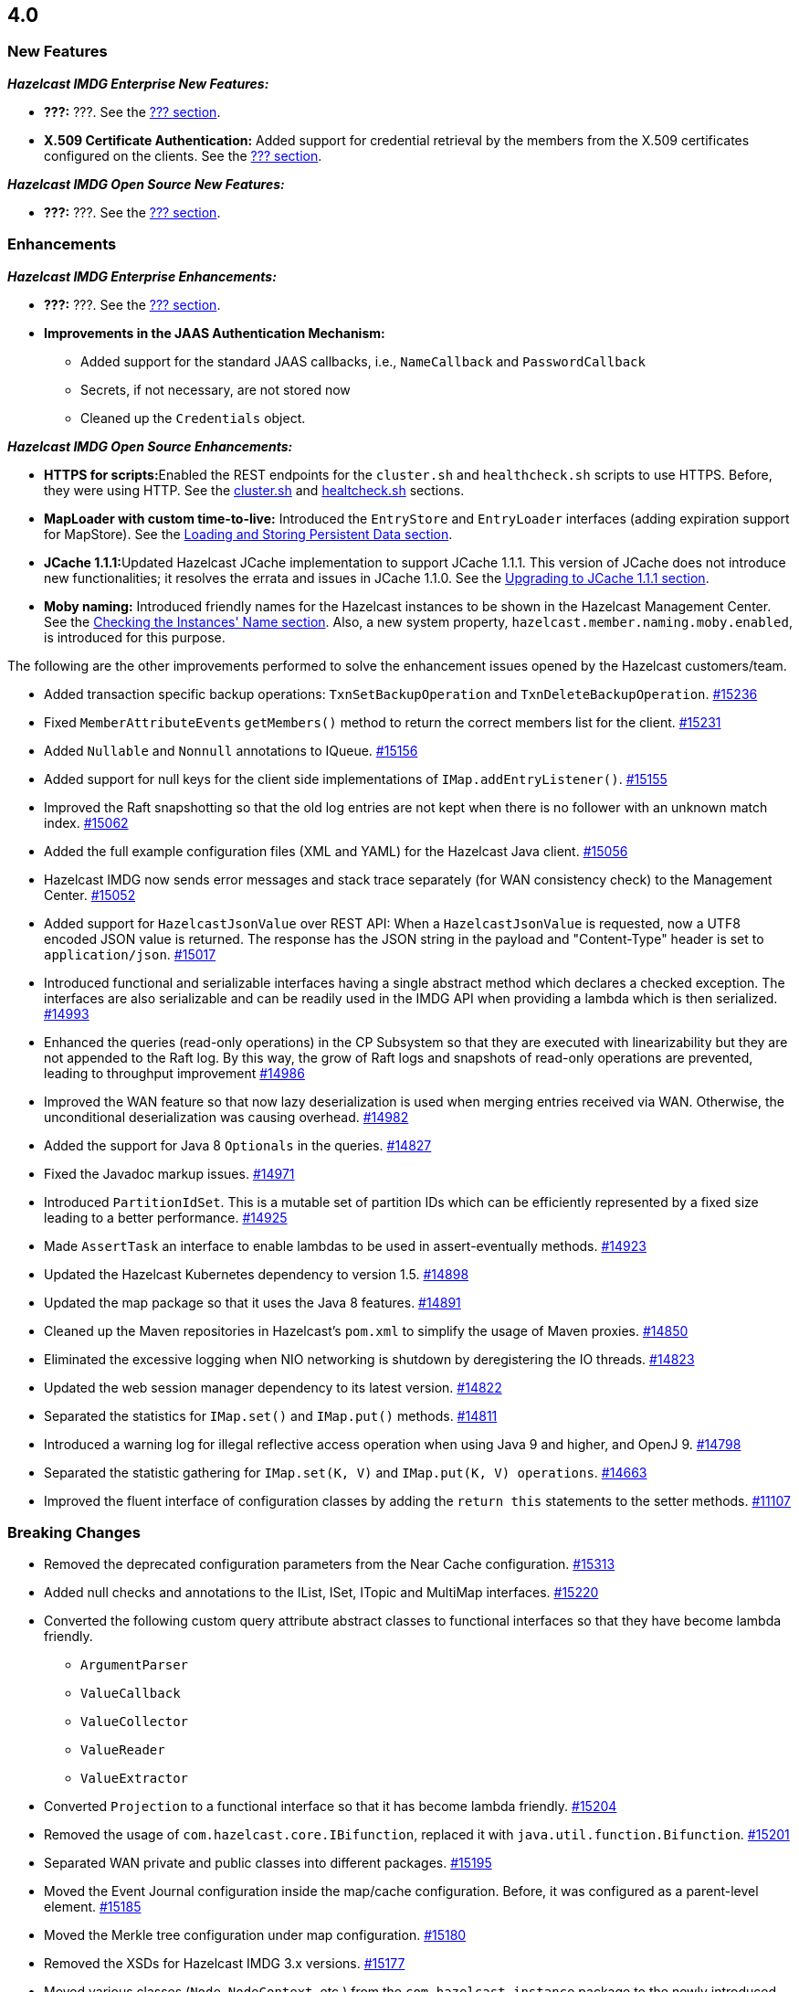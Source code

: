 

== 4.0

[[nf-40]]
=== New Features

*_Hazelcast IMDG Enterprise New Features:_*

* **???:** ???. See the https://docs.hazelcast.org/docs/4.0/manual/html-single/index.html#???[??? section].
* **X.509 Certificate Authentication:** Added support for credential retrieval by the members
from the X.509 certificates configured on the clients.
See the https://docs.hazelcast.org/docs/4.0/manual/html-single/index.html#???[??? section].

*_Hazelcast IMDG Open Source New Features:_*

* **???:** ???. See the https://docs.hazelcast.org/docs/4.0/manual/html-single/index.html#???[??? section].

[[enh-40]]
=== Enhancements

*_Hazelcast IMDG Enterprise Enhancements:_*

* **???:** ???. See the https://docs.hazelcast.org/docs/4.0/manual/html-single/index.html#???[??? section].
* **Improvements in the JAAS Authentication Mechanism:**
** Added support for the standard JAAS callbacks, i.e., `NameCallback` and `PasswordCallback`
** Secrets, if not necessary, are not stored now
** Cleaned up the `Credentials` object.


*_Hazelcast IMDG Open Source Enhancements:_*

* **HTTPS for scripts:**Enabled the REST endpoints for the `cluster.sh` and
`healthcheck.sh` scripts to use HTTPS. Before, they were
using HTTP. See the
link:https://docs.hazelcast.org/docs/4.0/manual/html-single/#using-the-script-cluster-sh[cluster.sh^] and
link:https://docs.hazelcast.org/docs/4.0/manual/html-single/#health-check-script[healtcheck.sh^] sections.
* **MapLoader with custom time-to-live:** Introduced the `EntryStore` and `EntryLoader`
interfaces (adding expiration support for MapStore). See the
https://docs.hazelcast.org/docs/4.0/manual/html-single/index.html#loading-and-storing-persistent-data[Loading and Storing Persistent Data section].
* **JCache 1.1.1:**Updated Hazelcast JCache implementation to support JCache 1.1.1.
This version of JCache does not introduce new functionalities;
it resolves the errata and issues in JCache 1.1.0.
See the https://docs.hazelcast.org/docs/4.0/manual/html-single/#jcache-111[Upgrading to JCache 1.1.1 section].
* **Moby naming:** Introduced friendly names for the Hazelcast instances to be shown
in the Hazelcast Management Center. See the link:https://docs.hazelcast.org/docs/4.0/manual/html-single/#checking-the-name-of-the-instance-for-rest-client[Checking the Instances' Name section^]. Also, a new system property, `hazelcast.member.naming.moby.enabled`, is introduced for this purpose.

The following are the other improvements performed to solve the enhancement
issues opened by the Hazelcast customers/team.

* Added transaction specific backup operations: `TxnSetBackupOperation`
and `TxnDeleteBackupOperation`.
https://github.com/hazelcast/hazelcast/pull/15236[#15236]
* Fixed ``MemberAttributeEvent``s `getMembers()` method to return
the correct members list for the client.
https://github.com/hazelcast/hazelcast/pull/15231[#15231]
* Added `Nullable` and `Nonnull` annotations to IQueue.
https://github.com/hazelcast/hazelcast/pull/15156[#15156]
* Added support for null keys for the client side implementations of
`IMap.addEntryListener()`.
https://github.com/hazelcast/hazelcast/issues/15155[#15155]
* Improved the Raft snapshotting so that the old log entries are not
kept when there is no follower with an unknown match index.
https://github.com/hazelcast/hazelcast/pull/15062[#15062]
* Added the full example configuration files (XML and YAML) for the
Hazelcast Java client.
https://github.com/hazelcast/hazelcast/pull/15056[#15056]
* Hazelcast IMDG now sends error messages and stack trace separately
(for WAN consistency check) to the Management Center.
https://github.com/hazelcast/hazelcast/pull/15052[#15052]
* Added support for `HazelcastJsonValue` over REST API: When a
`HazelcastJsonValue` is requested, now a UTF8 encoded JSON value is returned. The
response  has the JSON string in the payload and "Content-Type"
header is set to `application/json`.
https://github.com/hazelcast/hazelcast/pull/15017[#15017]
* Introduced functional and serializable interfaces having a single
abstract method which declares a checked exception. The interfaces
are also serializable and can be readily used in the IMDG API when
providing a lambda which is then serialized.
https://github.com/hazelcast/hazelcast/pull/14993[#14993]
* Enhanced the queries (read-only operations) in the CP Subsystem so that
they are executed with linearizability but they are not appended to the Raft log.
By this way, the grow of Raft logs and snapshots of read-only operations are
prevented, leading to throughput improvement
https://github.com/hazelcast/hazelcast/pull/14986[#14986]
* Improved the WAN feature so that now lazy deserialization is used
when merging entries received via WAN. Otherwise, the unconditional
deserialization was causing overhead.
https://github.com/hazelcast/hazelcast/pull/14982[#14982]
* Added the support for Java 8 `Optionals` in the queries.
https://github.com/hazelcast/hazelcast/pull/14827[#14827]
* Fixed the Javadoc markup issues.
https://github.com/hazelcast/hazelcast/pull/14971[#14971]
* Introduced `PartitionIdSet`. This is a mutable set of partition IDs
which can be efficiently represented by a fixed size leading to a
better performance.
https://github.com/hazelcast/hazelcast/pull/14925[#14925]
* Made `AssertTask` an interface to enable lambdas to be used in
assert-eventually methods.
https://github.com/hazelcast/hazelcast/pull/14923[#14923]
* Updated the Hazelcast Kubernetes dependency to version 1.5.
https://github.com/hazelcast/hazelcast/pull/14898[#14898]
* Updated the map package so that it uses the Java 8 features.
https://github.com/hazelcast/hazelcast/pull/14891[#14891]
* Cleaned up the Maven repositories in Hazelcast's `pom.xml`
to simplify the usage of Maven proxies.
https://github.com/hazelcast/hazelcast/pull/14850[#14850]
* Eliminated the excessive logging when NIO networking is shutdown by
deregistering the IO threads.
https://github.com/hazelcast/hazelcast/pull/14823[#14823]
* Updated the web session manager dependency to its latest
version.
https://github.com/hazelcast/hazelcast/pull/14822[#14822]
* Separated the statistics for `IMap.set()` and `IMap.put()` methods.
https://github.com/hazelcast/hazelcast/pull/14811[#14811]
* Introduced a warning log for illegal reflective access operation when
using Java 9 and higher, and OpenJ 9.
https://github.com/hazelcast/hazelcast/pull/14798[#14798]
* Separated the statistic gathering for `IMap.set(K, V)` and
`IMap.put(K, V) operations`.
https://github.com/hazelcast/hazelcast/issues/14663[#14663]
* Improved the fluent interface of configuration classes by adding
the `return this` statements to the setter methods.
https://github.com/hazelcast/hazelcast/pull/11107[#11107]

[[bc-40]]
=== Breaking Changes


* Removed the deprecated configuration parameters from the Near
Cache configuration.
https://github.com/hazelcast/hazelcast/pull/15313[#15313]
* Added null checks and annotations to the IList, ISet, ITopic and
MultiMap interfaces.
https://github.com/hazelcast/hazelcast/pull/15220[#15220]
* Converted the following custom query attribute abstract classes to
functional interfaces so that they have become
lambda friendly.
** `ArgumentParser`
** `ValueCallback`
** `ValueCollector`
** `ValueReader`
** `ValueExtractor`
* Converted `Projection` to a functional interface so that it has become
lambda friendly.
https://github.com/hazelcast/hazelcast/pull/15204[#15204]
* Removed the usage of `com.hazelcast.core.IBifunction`, replaced
it with `java.util.function.Bifunction`.
https://github.com/hazelcast/hazelcast/pull/15201[#15201]
* Separated WAN private and public classes into different packages.
https://github.com/hazelcast/hazelcast/pull/15195[#15195]
* Moved the Event Journal configuration inside the map/cache
configuration. Before, it was configured as a parent-level
element.
https://github.com/hazelcast/hazelcast/pull/15185[#15185]
* Moved the Merkle tree configuration under map configuration.
https://github.com/hazelcast/hazelcast/pull/15180[#15180] 
* Removed the XSDs for Hazelcast IMDG 3.x versions.
https://github.com/hazelcast/hazelcast/pull/15177[#15177]
* Moved various classes (`Node`, `NodeContext`, etc.)
from the `com.hazelcast.instance` package to
the newly introduced `com.hazelcast.instance.impl`.
https://github.com/hazelcast/hazelcast/pull/15151[#15151]
* Renamed the `getId` method of `IdentifiedDataSerializable`
to `getClassId`.
https://github.com/hazelcast/hazelcast/pull/15127[#15127]
* Refactored and cleaned up the internal partition/migration listeners:
** Renamed `PartitionListener` to `PartitionReplicaInterceptor` and
removed registering child listeners, which is not used.
** Renamed `InternalMigrationListener` to `MigrationInterceptor` and
converted to interface with default methods.
+
https://github.com/hazelcast/hazelcast/pull/15051[#15051]
+
* Made the collection clones of IMap immutable so that
`UnsupportedOperationException` is thrown consistently
upon the attempts to update a collection returned by the `keySet`,
`entrySet`, `localKeySet`, `values` and `getAll` methods.
https://github.com/hazelcast/hazelcast/pull/15013[#15013]
* Removed deprecated client configuration methods such as
`isInsideAws()` and `newAliasedDiscoveryConfig()`.
https://github.com/hazelcast/hazelcast/pull/15012[#15012]
* Added `Nullable` and `Nonnull` annotations to IMap.
https://github.com/hazelcast/hazelcast/pull/15003[#15003]
* Removed the `hazelcast.executionservice.taskscheduler.remove.oncancel`
system property and related methods.
https://github.com/hazelcast/hazelcast/pull/14998[#14998]
* Made the `EntryProcessor` interface lambda friendly.
https://github.com/hazelcast/hazelcast/pull/14995[#14995]
* Removed the `LegacyAsyncMap` interface.
https://github.com/hazelcast/hazelcast/pull/14994[#14994]
* Removed the support for primitives for `setAttribute` and
`getAttribute` operations.
All member attributes support only string attributes now.
https://github.com/hazelcast/hazelcast/pull/14974[#14974]
* Changed the `application/javascript` "Content-Type" header used
by REST API to respond to the JSON documents. Now, it uses
`application/json`.
https://github.com/hazelcast/hazelcast/pull/14972[#14972]
* Removed the backward compatible `ADDED` event from the
`loadAll` method.
https://github.com/hazelcast/hazelcast/pull/14964[#14964]
* Added `EntryExpiredListener` to the `EntryListener` interface.
https://github.com/hazelcast/hazelcast/pull/14959[#14959]
* Changed the `non-space-string` XSD type to collapse all
whitespaces, so they are handled correctly in the declarative
Hazelcast IMDG configuration files.
https://github.com/hazelcast/hazelcast/issues/14919[#14919]
* Removed the `java.util.function` back ports.
https://github.com/hazelcast/hazelcast/pull/14912[#14912]
* The packages of the following classes have been changed:
+
[cols="3a,2,3,1a"]
|===

|Classes|Package Before IMDG 4.0|Package After IMDG 4.0|Details

| `Joiner` and `TcpIpJoiner`
| `com.hazelcast.cluster` and `com.hazelcast.cluster.impl`
| `com.hazelcast.internal.cluster` and `com.hazelcast.internal.cluster.impl`
| https://github.com/hazelcast/hazelcast/pull/15335[#15335]

|`ClassNameFilter`, `SerializationClassNameFilter` 
|`com.hazelcast.nio`
|`com.hazelcast.nio.serialization`
|https://github.com/hazelcast/hazelcast/pull/15171[#15171]

| All IMap classes
| `com.hazelcast.core`
| `com.hazelcast.map`
| https://github.com/hazelcast/hazelcast/pull/15149[#15149]

|`ReplicatedMap`
|`com.hazelcast.core`
|`com.hazelcast.replicatedmap`
|https://github.com/hazelcast/hazelcast/pull/15146[#15146]

|`IAtomicLong`, `IAtomicReference`, `ILock`, `ICondition`, `ISemaphore`, `ICountDownLatch`
|`com.hazelcast.core`
|`com.hazelcast.cp`
|https://github.com/hazelcast/hazelcast/pull/15143[#15143]

|`IndexAwarePredicate`, `VisitablePredicate`
|`com.hazelcast.query`
|`com.hazelcast.query.impl.predicates`
|https://github.com/hazelcast/hazelcast/pull/15142[#15142]

|Transaction collection classes (`TransactionalMap`, `TransactionalList`, etc.)
|`com.hazelcast.core`
|`com.hazelcast.transaction`
|https://github.com/hazelcast/hazelcast/pull/15129[#15129]

|`IQueue`, `QueueStore`, `IList`, `ISet`, `ItemEvent`, `ItemListener`
|`com.hazelcast.core`
|`com.hazelcast.collection`
|https://github.com/hazelcast/hazelcast/pull/15127[#15127]

|`MultiMap`
|`com.hazelcast.core`
|`com.hazelcast.multimap`
|https://github.com/hazelcast/hazelcast/pull/15123[#15123]

|`ITopic`, `Message`, `MessageListener`
|`com.hazelcast.core`
|`com.hazelcast.topic`
|https://github.com/hazelcast/hazelcast/pull/15122[#15122]

|`RingbufferStoreFactory`, `RingbufferStore`
|`com.hazelcast.core`
|`com.hazelcast.ringbuffer`
|https://github.com/hazelcast/hazelcast/pull/15121[#15121]

|Operation classes
|`com.hazelcast.spi`
|`com.hazelcast.spi.impl.operationservice`
|https://github.com/hazelcast/hazelcast/pull/15115[#15115]

|Partition SPI classes
|`com.hazelcast.spi`
|`com.hazelcast.spi.partition`
|https://github.com/hazelcast/hazelcast/pull/15088[#15088]

|Member and membership classes (`Cluster`, `Member`, etc.)
|`com.hazelcast.core`
|`com.hazelcast.cluster`
.2+^.^|https://github.com/hazelcast/hazelcast/pull/15046[#15046]

|Client classes (`Client`, `ClientService`, etc.)
|`com.hazelcast.core`
|`com.hazelcast.client.api`

|Partition classes
|`com.hazelcast.core`
|`com.hazelcast.partition`
|https://github.com/hazelcast/hazelcast/pull/15039[#15039]

|===



[[fixes-40]]
=== Fixes

* Fixed the deserialization filtering for Externalizables and Deadlock in the
map index. The deserialization filter was not properly protecting against the
vulnerable Externalizable classes. The filtering has been extended.
https://github.com/hazelcast/hazelcast/pull/15358[#15358]
* Fixed an issue where the named scheduled tasks was not respecting
the `HazelcastInstanceAware` marker.
https://github.com/hazelcast/hazelcast/pull/15352[#15352]
* Fixed an issue where storing `MapStore` instances in `MapStoreConfig`
could cause member failures when the configuration is added
dynamically.
https://github.com/hazelcast/hazelcast/pull/15224[#15224]
* Fixed a `NullPointerException` in the query caches by setting
the `publisher-listener-id` if a query cache has already one.
https://github.com/hazelcast/hazelcast/pull/15215[#15215]
* Fixed an issue where `SimpleTokenCredentials` could not be
deserialized due to the missing handling in `SpiPortableHook`.
https://github.com/hazelcast/hazelcast/issues/15196[#15196]
* Fixed an issue where the queries like `labels[any] = 0` and `labels[any] = 1`
were optimized only to `false` since `labels[any]` was interpreted as a
regular attribute name having a single value.
https://github.com/hazelcast/hazelcast/pull/15163[#15163]
* For on-heap indexes, fixed an issue where a record's `lastAccessTime`
was not updated when it is being accessed through an index. 
Now, this way, the expiration `maxIdle` mechanism takes this into account.
https://github.com/hazelcast/hazelcast/pull/15136[#15136]
* Fixed an issue where `ExecutorServiceProxy` was unnecessarily
serializing the same task multiple times before submitting it
to multiple members.
https://github.com/hazelcast/hazelcast/pull/15069[#15069]
* Added the missing user code deployment section to the configuration
which is sent to Management Center.
https://github.com/hazelcast/hazelcast/pull/15044[#15044]
* Fixed an issue where two client listeners are not registered since
they listen on a single connection (not cluster wide listeners) by
adding cleanups for them.
https://github.com/hazelcast/hazelcast/pull/15041[#15041]
* Fixed the authentication mechanism between the clients and members
by adding a check to prevent re-verification while the client is changing
its owner member.
https://github.com/hazelcast/hazelcast/pull/15030[#15030]
* Added support for the missing aliased discovery strategies,
e.g., `gcp` and `kubernetes`, to `ClientConfigXmlGenerator`.
https://github.com/hazelcast/hazelcast/issues/15010[#15010]
* Fixed an issue where the client user code deployment was
becoming non-operational when assertions are enabled.
https://github.com/hazelcast/hazelcast/pull/15006[#15006]
* Some operations such as heartbeat checks and partition
migrations share common threads with the client login module.
In case of the long running client login module implementations,
some symptoms such as split brain syndrome can be seen. This has
been fixed by introducing a blocking executor which is used only
for the client authentications.
https://github.com/hazelcast/hazelcast/pull/14956[#14956]
* Fixed an issue where the `IMap.removeInterceptor()` method
was returning `void`.
https://github.com/hazelcast/hazelcast/pull/14955[#14955]
* Removed the `entryEvicted` event from the event firing mechanism
in the case of eviction. Before, both `entryEvicted` and `entryExpired`
events were being fired.
https://github.com/hazelcast/hazelcast/pull/14954[#14954]
* Fixed an issue where the Hazelcast IMDG configuration files, that
have an extension other than `.xml`, `.yaml` or `.yml` or do not have
an extension, were ignored silently. This was happening
when the configuration file is set by using the `hazelcast.config`
system property.
https://github.com/hazelcast/hazelcast/pull/14953[#14953]
* Fixed an issue where the client was not considering the new
address of a restarted member, which has the same UUID but could
have a different IP address after it is restarted.
https://github.com/hazelcast/hazelcast/pull/14842[#14842]
* Fixed an issue where the migration operations were running
before the previous finalization is completed.
https://github.com/hazelcast/hazelcast/pull/14832[#14832]
* Fixed an issue where the outbound pipeline was not waking up
properly after various optimizations for write-through
persistence is made.
https://github.com/hazelcast/hazelcast/pull/14831[#14831]
* Fixed an issue caused by the cache being not ready to be used
immediately after the cache proxy was created.
https://github.com/hazelcast/hazelcast/pull/14821[#14821]
* Fixed a performance issue where there were unneeded iterations and
object creations while converting the client messages to user objects.
https://github.com/hazelcast/hazelcast/pull/13784[#13784]
* Fixed an issue where the locked entries with a time-to-live were not evicted.
With this fix, the lock operation checks if an entry has already expired.
https://github.com/hazelcast/hazelcast/issues/13272[#13272]
* Fixed an issue where there was an inconsistent `removeIf` behavior among the
collection views of IMap.
https://github.com/hazelcast/hazelcast/issues/12198[#12198]
* Fixed a leak in the query cache due to `ListenerRegistrationHelper`, which
has been removed with this fix.
https://github.com/hazelcast/hazelcast/pull/11914[#11914]
* Fixed an issue where the `IMap.replace()` method was not loading entries
from the MapLoader when the keys could not be found in the memory.
https://github.com/hazelcast/hazelcast/issues/11300[#11300]

[[deprecated-40]]
=== Deprecated Features

* ???.
* The following system properties are deprecated:
** `???`
* The following Hazelcast IMDG interfaces/classes are deprecated and replaced
with the ones provided by the Hazelcast IMDG CP Subsystem:
** `???`
* The following classes are deprecated:

[[removed-40]]
=== Removed Features

* Removed the methods in the `Member` and `AddressPicker` classes.
* Removed the deprecated diagnostics property names.
* Removed the `ILock` interface. The `ILock implementation is still being kept
as the development/unsafe mode of CP Subsystem's `FencedLock`.
* Removed the deprecated `AsyncAtomicLong` and `AsyncAtomicReference` classes.
* Removed the deprecated cache eviction configurations.
* Removed the MapReduce feature.
* Removed the deprecated `LOCAL` transaction type (`TransactionType.LOCAL`)
* Removed the unused `newTransaction()` method.
* Removed the deprecated `optimizeQueries` map configuration parameter.



